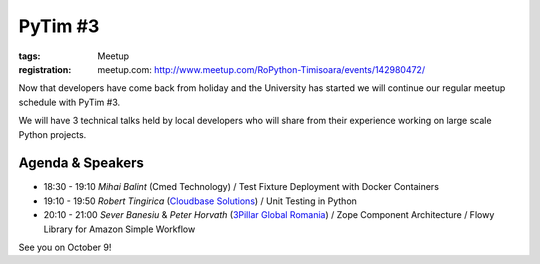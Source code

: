 PyTim #3
########

:tags: Meetup
:registration:
    meetup.com: http://www.meetup.com/RoPython-Timisoara/events/142980472/

Now that developers have come back from holiday and the University has
started we will continue our regular meetup schedule with PyTim #3.

We will have 3 technical talks held by local developers who will share
from their experience working on large scale Python projects.

Agenda & Speakers
=================

* 18:30 - 19:10 *Mihai Balint* (Cmed Technology) / Test Fixture Deployment with Docker Containers
* 19:10 - 19:50 *Robert Tingirica* (`Cloudbase Solutions <https://www.facebook.com/CloudbaseSolutions/events?ref=hl&directed_target_id=0>`__) / Unit Testing in Python 
* 20:10 - 21:00 *Sever Banesiu* & *Peter Horvath* (`3Pillar Global Romania <https://www.facebook.com/ThreePillarGlobal?directed_target_id=0>`__) / Zope Component Architecture / Flowy Library for Amazon Simple Workflow

See you on October 9!

